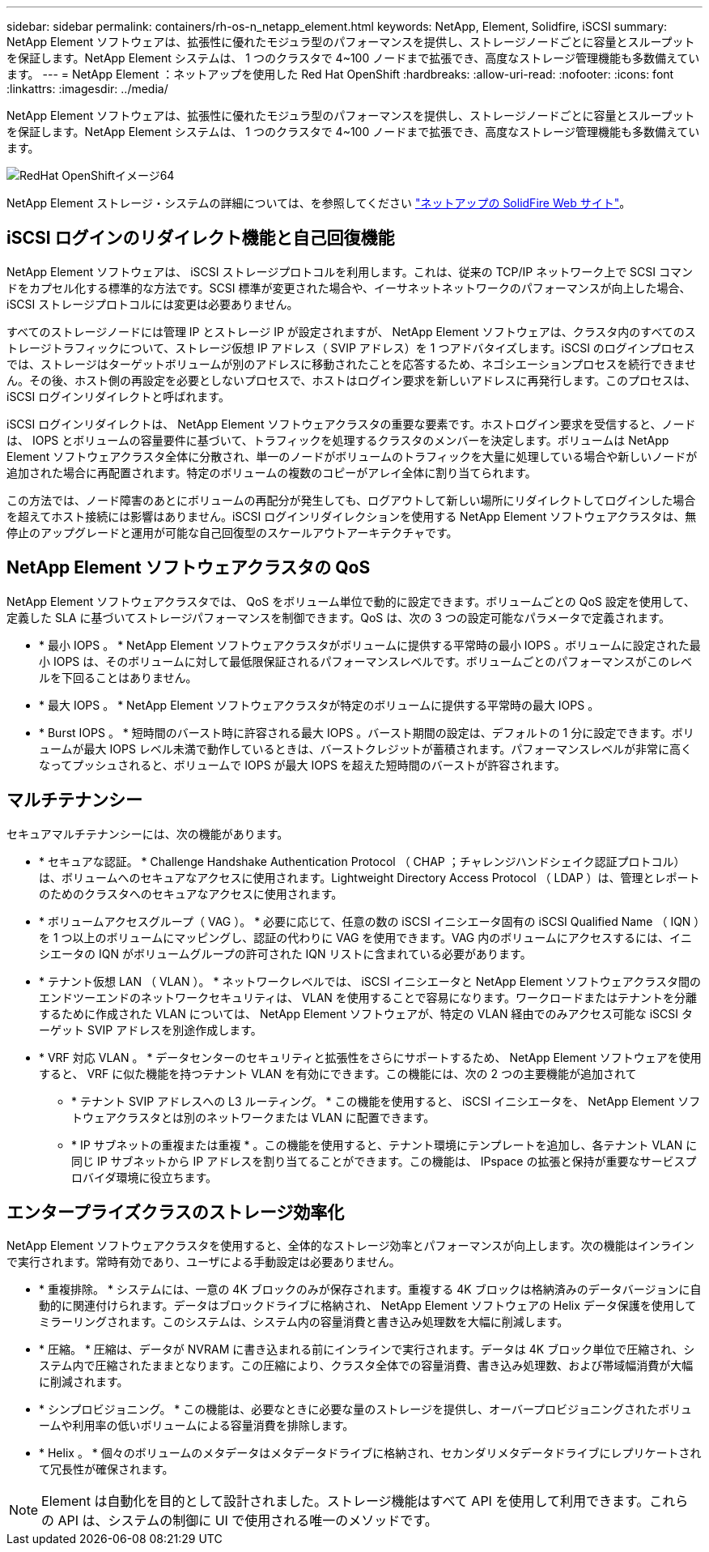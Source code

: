 ---
sidebar: sidebar 
permalink: containers/rh-os-n_netapp_element.html 
keywords: NetApp, Element, Solidfire, iSCSI 
summary: NetApp Element ソフトウェアは、拡張性に優れたモジュラ型のパフォーマンスを提供し、ストレージノードごとに容量とスループットを保証します。NetApp Element システムは、 1 つのクラスタで 4~100 ノードまで拡張でき、高度なストレージ管理機能も多数備えています。 
---
= NetApp Element ：ネットアップを使用した Red Hat OpenShift
:hardbreaks:
:allow-uri-read: 
:nofooter: 
:icons: font
:linkattrs: 
:imagesdir: ../media/


[role="lead"]
NetApp Element ソフトウェアは、拡張性に優れたモジュラ型のパフォーマンスを提供し、ストレージノードごとに容量とスループットを保証します。NetApp Element システムは、 1 つのクラスタで 4~100 ノードまで拡張でき、高度なストレージ管理機能も多数備えています。

image::redhat_openshift_image64.jpg[RedHat OpenShiftイメージ64]

NetApp Element ストレージ・システムの詳細については、を参照してください https://www.netapp.com/data-storage/solidfire/["ネットアップの SolidFire Web サイト"^]。



== iSCSI ログインのリダイレクト機能と自己回復機能

NetApp Element ソフトウェアは、 iSCSI ストレージプロトコルを利用します。これは、従来の TCP/IP ネットワーク上で SCSI コマンドをカプセル化する標準的な方法です。SCSI 標準が変更された場合や、イーサネットネットワークのパフォーマンスが向上した場合、 iSCSI ストレージプロトコルには変更は必要ありません。

すべてのストレージノードには管理 IP とストレージ IP が設定されますが、 NetApp Element ソフトウェアは、クラスタ内のすべてのストレージトラフィックについて、ストレージ仮想 IP アドレス（ SVIP アドレス）を 1 つアドバタイズします。iSCSI のログインプロセスでは、ストレージはターゲットボリュームが別のアドレスに移動されたことを応答するため、ネゴシエーションプロセスを続行できません。その後、ホスト側の再設定を必要としないプロセスで、ホストはログイン要求を新しいアドレスに再発行します。このプロセスは、 iSCSI ログインリダイレクトと呼ばれます。

iSCSI ログインリダイレクトは、 NetApp Element ソフトウェアクラスタの重要な要素です。ホストログイン要求を受信すると、ノードは、 IOPS とボリュームの容量要件に基づいて、トラフィックを処理するクラスタのメンバーを決定します。ボリュームは NetApp Element ソフトウェアクラスタ全体に分散され、単一のノードがボリュームのトラフィックを大量に処理している場合や新しいノードが追加された場合に再配置されます。特定のボリュームの複数のコピーがアレイ全体に割り当てられます。

この方法では、ノード障害のあとにボリュームの再配分が発生しても、ログアウトして新しい場所にリダイレクトしてログインした場合を超えてホスト接続には影響はありません。iSCSI ログインリダイレクションを使用する NetApp Element ソフトウェアクラスタは、無停止のアップグレードと運用が可能な自己回復型のスケールアウトアーキテクチャです。



== NetApp Element ソフトウェアクラスタの QoS

NetApp Element ソフトウェアクラスタでは、 QoS をボリューム単位で動的に設定できます。ボリュームごとの QoS 設定を使用して、定義した SLA に基づいてストレージパフォーマンスを制御できます。QoS は、次の 3 つの設定可能なパラメータで定義されます。

* * 最小 IOPS 。 * NetApp Element ソフトウェアクラスタがボリュームに提供する平常時の最小 IOPS 。ボリュームに設定された最小 IOPS は、そのボリュームに対して最低限保証されるパフォーマンスレベルです。ボリュームごとのパフォーマンスがこのレベルを下回ることはありません。
* * 最大 IOPS 。 * NetApp Element ソフトウェアクラスタが特定のボリュームに提供する平常時の最大 IOPS 。
* * Burst IOPS 。 * 短時間のバースト時に許容される最大 IOPS 。バースト期間の設定は、デフォルトの 1 分に設定できます。ボリュームが最大 IOPS レベル未満で動作しているときは、バーストクレジットが蓄積されます。パフォーマンスレベルが非常に高くなってプッシュされると、ボリュームで IOPS が最大 IOPS を超えた短時間のバーストが許容されます。




== マルチテナンシー

セキュアマルチテナンシーには、次の機能があります。

* * セキュアな認証。 * Challenge Handshake Authentication Protocol （ CHAP ；チャレンジハンドシェイク認証プロトコル）は、ボリュームへのセキュアなアクセスに使用されます。Lightweight Directory Access Protocol （ LDAP ）は、管理とレポートのためのクラスタへのセキュアなアクセスに使用されます。
* * ボリュームアクセスグループ（ VAG ）。 * 必要に応じて、任意の数の iSCSI イニシエータ固有の iSCSI Qualified Name （ IQN ）を 1 つ以上のボリュームにマッピングし、認証の代わりに VAG を使用できます。VAG 内のボリュームにアクセスするには、イニシエータの IQN がボリュームグループの許可された IQN リストに含まれている必要があります。
* * テナント仮想 LAN （ VLAN ）。 * ネットワークレベルでは、 iSCSI イニシエータと NetApp Element ソフトウェアクラスタ間のエンドツーエンドのネットワークセキュリティは、 VLAN を使用することで容易になります。ワークロードまたはテナントを分離するために作成された VLAN については、 NetApp Element ソフトウェアが、特定の VLAN 経由でのみアクセス可能な iSCSI ターゲット SVIP アドレスを別途作成します。
* * VRF 対応 VLAN 。 * データセンターのセキュリティと拡張性をさらにサポートするため、 NetApp Element ソフトウェアを使用すると、 VRF に似た機能を持つテナント VLAN を有効にできます。この機能には、次の 2 つの主要機能が追加されて
+
** * テナント SVIP アドレスへの L3 ルーティング。 * この機能を使用すると、 iSCSI イニシエータを、 NetApp Element ソフトウェアクラスタとは別のネットワークまたは VLAN に配置できます。
** * IP サブネットの重複または重複 * 。この機能を使用すると、テナント環境にテンプレートを追加し、各テナント VLAN に同じ IP サブネットから IP アドレスを割り当てることができます。この機能は、 IPspace の拡張と保持が重要なサービスプロバイダ環境に役立ちます。






== エンタープライズクラスのストレージ効率化

NetApp Element ソフトウェアクラスタを使用すると、全体的なストレージ効率とパフォーマンスが向上します。次の機能はインラインで実行されます。常時有効であり、ユーザによる手動設定は必要ありません。

* * 重複排除。 * システムには、一意の 4K ブロックのみが保存されます。重複する 4K ブロックは格納済みのデータバージョンに自動的に関連付けられます。データはブロックドライブに格納され、 NetApp Element ソフトウェアの Helix データ保護を使用してミラーリングされます。このシステムは、システム内の容量消費と書き込み処理数を大幅に削減します。
* * 圧縮。 * 圧縮は、データが NVRAM に書き込まれる前にインラインで実行されます。データは 4K ブロック単位で圧縮され、システム内で圧縮されたままとなります。この圧縮により、クラスタ全体での容量消費、書き込み処理数、および帯域幅消費が大幅に削減されます。
* * シンプロビジョニング。 * この機能は、必要なときに必要な量のストレージを提供し、オーバープロビジョニングされたボリュームや利用率の低いボリュームによる容量消費を排除します。
* * Helix 。 * 個々のボリュームのメタデータはメタデータドライブに格納され、セカンダリメタデータドライブにレプリケートされて冗長性が確保されます。



NOTE: Element は自動化を目的として設計されました。ストレージ機能はすべて API を使用して利用できます。これらの API は、システムの制御に UI で使用される唯一のメソッドです。
